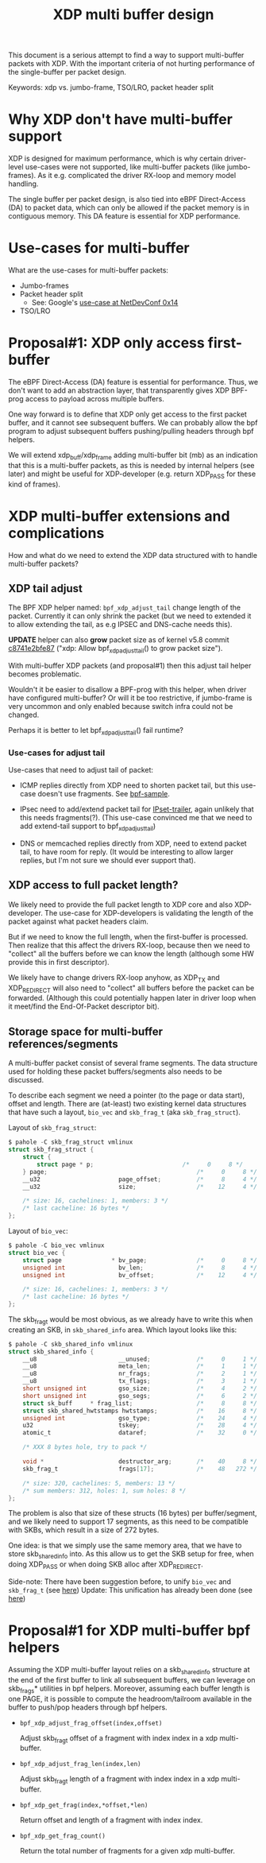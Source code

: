 # -*- fill-column: 76; -*-
#+Title: XDP multi buffer design

This document is a serious attempt to find a way to support multi-buffer
packets with XDP. With the important criteria of not hurting performance of
the single-buffer per packet design.

Keywords: xdp vs. jumbo-frame, TSO/LRO, packet header split

* Why XDP don't have multi-buffer support

XDP is designed for maximum performance, which is why certain driver-level
use-cases were not supported, like multi-buffer packets (like jumbo-frames).
As it e.g. complicated the driver RX-loop and memory model handling.

The single buffer per packet design, is also tied into eBPF Direct-Access
(DA) to packet data, which can only be allowed if the packet memory is in
contiguous memory.  This DA feature is essential for XDP performance.

* Use-cases for multi-buffer

What are the use-cases for multi-buffer packets:
- Jumbo-frames
- Packet header split
  * See: Google's [[https://netdevconf.info/0x14/session.html?talk-the-path-to-tcp-4k-mtu-and-rx-zerocopy][use-case at NetDevConf 0x14]]
- TSO/LRO

* Proposal#1: XDP only access first-buffer

The eBPF Direct-Access (DA) feature is essential for performance. Thus, we
don't want to add an abstraction layer, that transparently gives XDP
BPF-prog access to payload across multiple buffers.

One way forward is to define that XDP only get access to the first packet
buffer, and it cannot see subsequent buffers.
We can probably allow the bpf program to adjust subsequent buffers
pushing/pulling headers through bpf helpers.

We will extend xdp_buff/xdp_frame adding multi-buffer bit (mb) as an
indication that this is a multi-buffer packets, as this is needed by
internal helpers (see later) and might be useful for XDP-developer (e.g.
return XDP_PASS for these kind of frames).

* XDP multi-buffer extensions and complications

How and what do we need to extend the XDP data structured with to handle
multi-buffer packets?

** XDP tail adjust

The BPF XDP helper named: =bpf_xdp_adjust_tail= change length of the packet.
Currently it can only shrink the packet (but we need to extended it to allow
extending the tail, as e.g IPSEC and DNS-cache needs this).

*UPDATE* helper can also *grow* packet size as of kernel v5.8 commit
[[https://git.kernel.org/torvalds/c/c8741e2bfe87][c8741e2bfe87]] ("xdp: Allow bpf_xdp_adjust_tail() to grow packet size").

With multi-buffer XDP packets (and proposal#1) then this adjust tail helper
becomes problematic.

Wouldn't it be easier to disallow a BPF-prog with this helper, when
driver have configured multi-buffer?  Or will it be too restrictive,
if jumbo-frame is very uncommon and only enabled because switch infra
could not be changed.

Perhaps it is better to let bpf_xdp_adjust_tail() fail runtime?

*** Use-cases for adjust tail

Use-cases that need to adjust tail of packet:

- ICMP replies directly from XDP need to shorten packet tail, but
  this use-case doesn't use fragments. See [[https://github.com/torvalds/linux/blob/master/samples/bpf/xdp_adjust_tail_kern.c][bpf-sample]].

- IPsec need to add/extend packet tail for [[http://vger.kernel.org/netconf2019_files/xfrm_xdp.pdf][IPset-trailer]], again
  unlikely that this needs fragments(?). (This use-case convinced me
  that we need to add extend-tail support to bpf_xdp_adjust_tail)

- DNS or memcached replies directly from XDP, need to extend packet
  tail, to have room for reply. (It would be interesting to allow larger
  replies, but I'm not sure we should ever support that).

** XDP access to full packet length?

We likely need to provide the full packet length to XDP core and also
XDP-developer. The use-case for XDP-developers is validating the length of
the packet against what packet headers claim.

But if we need to know the full length, when the first-buffer is processed.
Then realize that this affect the drivers RX-loop, because then we need to
"collect" all the buffers before we can know the length (although some HW
provide this in first descriptor).

We likely have to change drivers RX-loop anyhow, as XDP_TX and XDP_REDIRECT
will also need to "collect" all buffers before the packet can be forwarded.
(Although this could potentially happen later in driver loop when it
meet/find the End-Of-Packet descriptor bit).

** Storage space for multi-buffer references/segments

A multi-buffer packet consist of several frame segments. The data structure
used for holding these packet buffers/segments also needs to be discussed.

To describe each segment we need a pointer (to the page or data start),
offset and length. There are (at-least) two existing kernel data structures
that have such a layout, =bio_vec= and =skb_frag_t= (aka =skb_frag_struct=).

Layout of =skb_frag_struct=:
#+begin_src C
$ pahole -C skb_frag_struct vmlinux
struct skb_frag_struct {
	struct {
		struct page * p;                         /*     0     8 */
	} page;                                          /*     0     8 */
	__u32                      page_offset;          /*     8     4 */
	__u32                      size;                 /*    12     4 */

	/* size: 16, cachelines: 1, members: 3 */
	/* last cacheline: 16 bytes */
};
#+end_src

Layout of =bio_vec=:
#+begin_src C
$ pahole -C bio_vec vmlinux
struct bio_vec {
	struct page              * bv_page;              /*     0     8 */
	unsigned int               bv_len;               /*     8     4 */
	unsigned int               bv_offset;            /*    12     4 */

	/* size: 16, cachelines: 1, members: 3 */
	/* last cacheline: 16 bytes */
};
#+end_src

The skb_frag_t would be most obvious, as we already have to write this when
creating an SKB, in =skb_shared_info= area. Which layout looks like this:

#+begin_src C
$ pahole -C skb_shared_info vmlinux
struct skb_shared_info {
	__u8                       __unused;             /*     0     1 */
	__u8                       meta_len;             /*     1     1 */
	__u8                       nr_frags;             /*     2     1 */
	__u8                       tx_flags;             /*     3     1 */
	short unsigned int         gso_size;             /*     4     2 */
	short unsigned int         gso_segs;             /*     6     2 */
	struct sk_buff     * frag_list;                  /*     8     8 */
	struct skb_shared_hwtstamps hwtstamps;           /*    16     8 */
	unsigned int               gso_type;             /*    24     4 */
	u32                        tskey;                /*    28     4 */
	atomic_t                   dataref;              /*    32     0 */

	/* XXX 8 bytes hole, try to pack */

	void *                     destructor_arg;       /*    40     8 */
	skb_frag_t                 frags[17];            /*    48   272 */

	/* size: 320, cachelines: 5, members: 13 */
	/* sum members: 312, holes: 1, sum holes: 8 */
};
#+end_src

The problem is also that size of these structs (16 bytes) per
buffer/segment, and we likely need to support 17 segments, as this need to
be compatible with SKBs, which result in a size of 272 bytes.

One idea: is that we simply use the same memory area, that we have to store
skb_shared_info into. As this allow us to get the SKB setup for free, when
doing XDP_PASS or when doing SKB alloc after XDP_REDIRECT.

Side-note: There have been suggestion before, to unify =bio_vec= and
=skb_frag_t= (see [[https://lore.kernel.org/netdev/20190501041757.8647-1-willy@infradead.org/][here]])
Update: This unification has already been done (see [[https://lore.kernel.org/netdev/1d34658b-a807-44ae-756a-d55dead27f94@fb.com/][here]])

* Proposal#1 for XDP multi-buffer bpf helpers

Assuming the XDP multi-buffer layout relies on a skb_shared_info structure at
the end of the first buffer to link all subsequent buffers, we can leverage
on skb_frags* utilities in bpf helpers. Moreover, assuming each buffer length
is one PAGE, it is possible to compute the headroom/tailroom available in
the buffer to push/pop headers through bpf helpers.

- =bpf_xdp_adjust_frag_offset(index,offset)=

  Adjust skb_frag_t offset of a fragment with index index in a xdp
  multi-buffer.

- =bpf_xdp_adjust_frag_len(index,len)=

  Adjust skb_frag_t length of a fragment with index index in a xdp
  multi-buffer.

- =bpf_xdp_get_frag(index,*offset,*len)=

  Return offset and length of a fragment with index index.

- =bpf_xdp_get_frag_count()=

  Return the total number of fragments for a given xdp multi-buffer.
